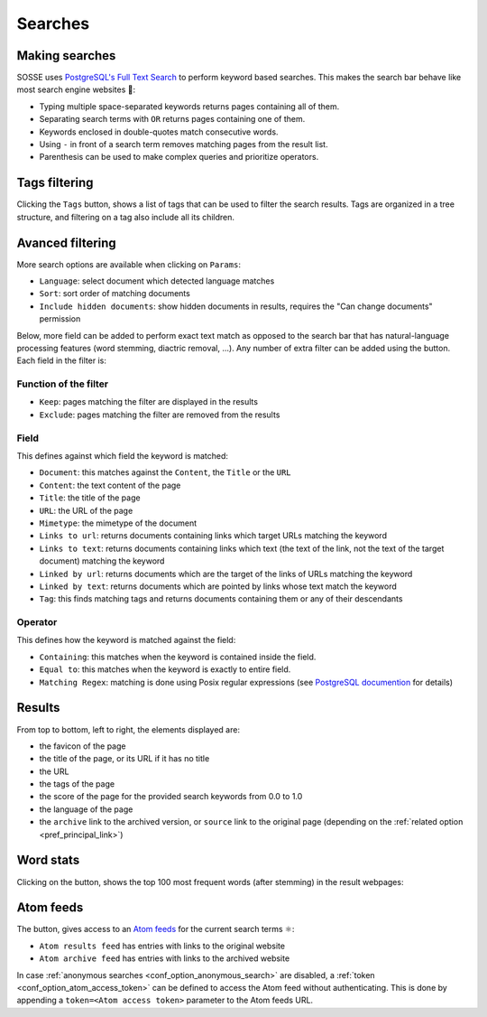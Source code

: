 Searches
========

.. image:: ../../../tests/robotframework/screenshots/search.png
   :class: sosse-screenshot

Making searches
---------------

SOSSE uses `PostgreSQL's Full Text Search <https://www.postgresql.org/docs/current/textsearch-intro.html>`_ to perform
keyword based searches. This makes the search bar behave like most search engine websites 🦡:

- Typing multiple space-separated keywords returns pages containing all of them.
- Separating search terms with ``OR`` returns pages containing one of them.
- Keywords enclosed in double-quotes match consecutive words.
- Using ``-`` in front of a search term removes matching pages from the result list.
- Parenthesis can be used to make complex queries and prioritize operators.

Tags filtering
--------------

.. image:: ../../../tests/robotframework/screenshots/tags_filter.png
   :class: sosse-screenshot

Clicking the ``Tags`` button, shows a list of tags that can be used to filter the search results. Tags are organized
in a tree structure, and filtering on a tag also include all its children.

Avanced filtering
-----------------

More search options are available when clicking on ``Params``:

.. image:: ../../../tests/robotframework/screenshots/extended_search.png
   :class: sosse-screenshot

- ``Language``: select document which detected language matches
- ``Sort``: sort order of matching documents
- ``Include hidden documents``: show hidden documents in results, requires the "Can change documents" permission

Below, more field can be added to perform exact text match as opposed to the search bar that has natural-language
processing features (word stemming, diactric removal, ...). Any number of extra filter can be added using the
|plus_button| button. Each field in the filter is:

.. |plus_button| image:: ../../../tests/robotframework/screenshots/extended_search_plus_button.png
   :class: sosse-inline-screenshot

Function of the filter
""""""""""""""""""""""

- ``Keep``: pages matching the filter are displayed in the results
- ``Exclude``: pages matching the filter are removed from the results

Field
"""""

This defines against which field the keyword is matched:

- ``Document``: this matches against the ``Content``, the ``Title`` or the ``URL``
- ``Content``: the text content of the page
- ``Title``: the title of the page
- ``URL``: the URL of the page
- ``Mimetype``: the mimetype of the document
- ``Links to url``: returns documents containing links which target URLs matching the keyword
- ``Links to text``: returns documents containing links which text (the text of the link, not the text of the target
  document) matching the keyword
- ``Linked by url``: returns documents which are the target of the links of URLs matching the keyword
- ``Linked by text``: returns documents which are pointed by links whose text match the keyword
- ``Tag``: this finds matching tags and returns documents containing them or any of their descendants

Operator
""""""""

This defines how the keyword is matched against the field:

- ``Containing``: this matches when the keyword is contained inside the field.
- ``Equal to``: this matches when the keyword is exactly to entire field.
- ``Matching Regex``: matching is done using Posix regular expressions (see
  `PostgreSQL documention <https://www.postgresql.org/docs/current/functions-matching.html#POSIX-SYNTAX-DETAILS>`_ for
  details)

.. _ui_search_results:

Results
-------

.. image:: ../../../tests/robotframework/screenshots/search_result.png
   :class: sosse-screenshot

From top to bottom, left to right, the elements displayed are:

- the favicon of the page
- the title of the page, or its URL if it has no title
- the URL
- the tags of the page
- the score of the page for the provided search keywords from 0.0 to 1.0
- the language of the page
- the ``archive`` link to the archived version, or ``source`` link to the original page (depending on the
  :ref:`related option <pref_principal_link>`)

Word stats
----------

Clicking on the |stats_button| button, shows the top 100 most frequent words (after stemming) in the result webpages:

.. |stats_button| image:: ../../../tests/robotframework/screenshots/stats_button.png
   :class: sosse-inline-screenshot

.. image:: ../../../tests/robotframework/screenshots/word_stats.png
   :class: sosse-screenshot

.. _ui_atom_feeds:

Atom feeds
----------

The |atom_button| button, gives access to an `Atom feeds <https://en.wikipedia.org/wiki/Atom_rss>`_ for the current
search terms ⚛:

.. |atom_button| image:: ../../../tests/robotframework/screenshots/atom_button.png
   :class: sosse-inline-screenshot

- ``Atom results feed`` has entries with links to the original website
- ``Atom archive feed`` has entries with links to the archived website

In case :ref:`anonymous searches <conf_option_anonymous_search>` are disabled, a
:ref:`token <conf_option_atom_access_token>` can be defined to access the Atom feed without authenticating. This is done
by appending a ``token=<Atom access token>`` parameter to the Atom feeds URL.
